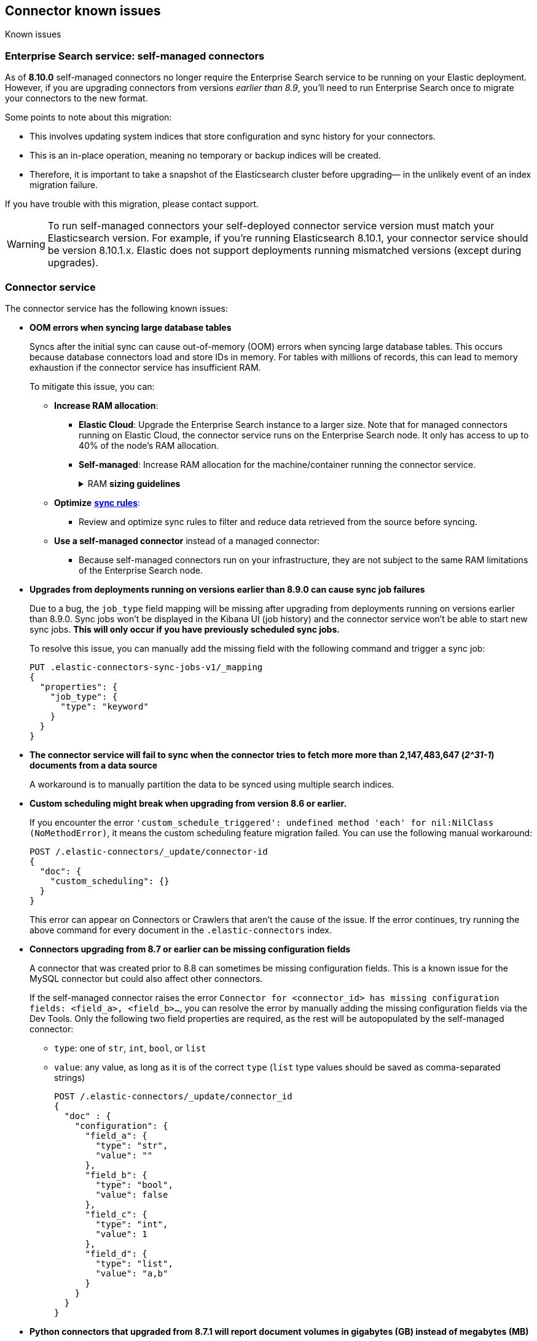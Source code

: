 [#es-connectors-known-issues]
== Connector known issues
++++
<titleabbrev>Known issues</titleabbrev>
++++

[discrete#es-connectors-known-issues-enterprie-search-service]
=== Enterprise Search service: self-managed connectors

As of *8.10.0* self-managed connectors no longer require the Enterprise Search service to be running on your Elastic deployment.
However, if you are upgrading connectors from versions _earlier than 8.9_, you'll need to run Enterprise Search once to migrate your connectors to the new format.

Some points to note about this migration:

* This involves updating system indices that store configuration and sync history for your connectors.
* This is an in-place operation, meaning no temporary or backup indices will be created.
* Therefore, it is important to take a snapshot of the Elasticsearch cluster before upgrading— in the unlikely event of an index migration failure.

If you have trouble with this migration, please contact support.

[WARNING]
====
To run self-managed connectors your self-deployed connector service version must match your Elasticsearch version.
For example, if you're running Elasticsearch 8.10.1, your connector service should be version 8.10.1.x.
Elastic does not support deployments running mismatched versions (except during upgrades).
====

[discrete#es-connectors-known-issues-connector-service]
=== Connector service

The connector service has the following known issues:

* *OOM errors when syncing large database tables*
+
Syncs after the initial sync can cause out-of-memory (OOM) errors when syncing large database tables.
This occurs because database connectors load and store IDs in memory.
For tables with millions of records, this can lead to memory exhaustion if the connector service has insufficient RAM.
+
To mitigate this issue, you can:
+
** *Increase RAM allocation*:
*** *Elastic Cloud*: Upgrade the Enterprise Search instance to a larger size. Note that for managed connectors running on Elastic Cloud, the connector service runs on the Enterprise Search node. It only has access to up to 40% of the node’s RAM allocation.
*** *Self-managed*: Increase RAM allocation for the machine/container running the connector service.
+
.RAM *sizing guidelines*
[%collapsible]
==============
The following table shows the estimated RAM usage for loading IDs into memory.
|===
| *Number of IDs* | *Memory Usage in MB (2X buffer)*
| 1,000,000
| ≈ 45.78 MB
| 10,000,000
| ≈ 457.76 MB
| 50,000,000
| ≈ 2288.82 MB (≈ 2.29 GB)
| 100,000,000
| ≈ 4577.64 MB (≈ 4.58 GB)
|===
==============
+
** *Optimize* <<es-sync-rules,*sync rules*>>:
*** Review and optimize sync rules to filter and reduce data retrieved from the source before syncing.
+
** *Use a self-managed connector* instead of a managed connector:
*** Because self-managed connectors run on your infrastructure, they are not subject to the same RAM limitations of the Enterprise Search node.

* *Upgrades from deployments running on versions earlier than 8.9.0 can cause sync job failures*
+
Due to a bug, the `job_type` field mapping will be missing after upgrading from deployments running on versions earlier than 8.9.0.
Sync jobs won't be displayed in the Kibana UI (job history) and the connector service won't be able to start new sync jobs.
*This will only occur if you have previously scheduled sync jobs.*
+
To resolve this issue, you can manually add the missing field with the following command and trigger a sync job:
+
[source,console]
----
PUT .elastic-connectors-sync-jobs-v1/_mapping
{
  "properties": {
    "job_type": {
      "type": "keyword"
    }
  }
}
----
// TEST[skip:TODO]

* *The connector service will fail to sync when the connector tries to fetch more more than 2,147,483,647 (_2^31-1_) documents from a data source*
+
A workaround is to manually partition the data to be synced using multiple search indices.
+
* *Custom scheduling might break when upgrading from version 8.6 or earlier.*
+
If you encounter the error `'custom_schedule_triggered': undefined method 'each' for nil:NilClass (NoMethodError)`, it means the custom scheduling feature migration failed.
You can use the following manual workaround:
+
[source,console]
----
POST /.elastic-connectors/_update/connector-id
{
  "doc": {
    "custom_scheduling": {}
  }
}
----
// TEST[skip:TODO]
+
This error can appear on Connectors or Crawlers that aren't the cause of the issue.
If the error continues, try running the above command for every document in the `.elastic-connectors` index.
+
* *Connectors upgrading from 8.7 or earlier can be missing configuration fields*
+
A connector that was created prior to 8.8 can sometimes be missing configuration fields.
This is a known issue for the MySQL connector but could also affect other connectors.
+
If the self-managed connector raises the error `Connector for <connector_id> has missing configuration fields: <field_a>, <field_b>...`, you can resolve the error by manually adding the missing configuration fields via the Dev Tools.
Only the following two field properties are required, as the rest will be autopopulated by the self-managed connector:
+
** `type`: one of `str`, `int`, `bool`, or `list`
** `value`: any value, as long as it is of the correct `type` (`list` type values should be saved as comma-separated strings)
+
[source,console]
----
POST /.elastic-connectors/_update/connector_id
{
  "doc" : {
    "configuration": {
      "field_a": {
        "type": "str",
        "value": ""
      },
      "field_b": {
        "type": "bool",
        "value": false
      },
      "field_c": {
        "type": "int",
        "value": 1
      },
      "field_d": {
        "type": "list",
        "value": "a,b"
      }
    }
  }
}
----
// TEST[skip:TODO]
+
* *Python connectors that upgraded from 8.7.1 will report document volumes in gigabytes (GB) instead of megabytes (MB)*
+
As a result, true document volume will be under-reported by a factor of 1024.
+
* *The following managed connectors will not run correctly on Elastic Cloud in 8.9.0.*
They are still available as self-managed connectors.
** Azure Blob Storage
** Confluence Cloud & Server
** Jira Cloud & Server
** Network drives

[discrete#es-connectors-known-issues-specific]
=== Individual connector known issues

Individual connectors may have additional known issues.
Refer to <<es-connectors, each connector's reference documentation>> for connector-specific known issues.
